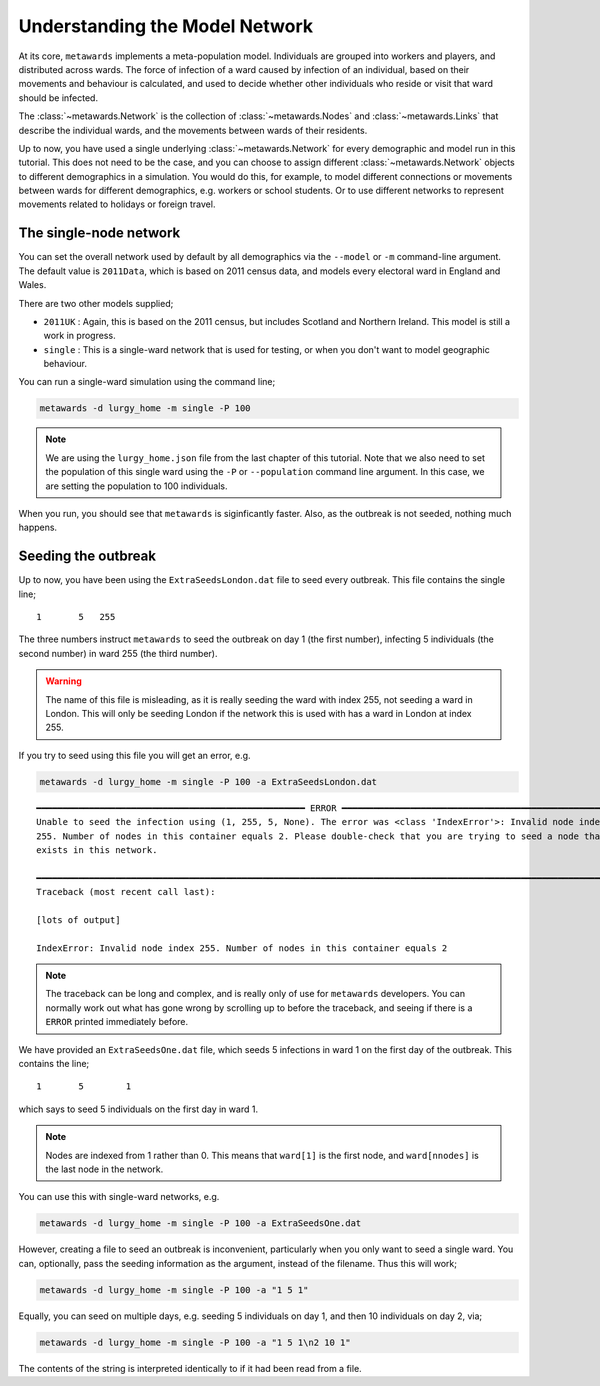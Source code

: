 ===============================
Understanding the Model Network
===============================

At its core, ``metawards`` implements a meta-population model. Individuals
are grouped into workers and players, and distributed across wards. The
force of infection of a ward caused by infection of an individual, based on
their movements and behaviour is calculated, and used to decide whether
other individuals who reside or visit that ward should be infected.

The :class:`~metawards.Network` is the collection of
:class:`~metawards.Nodes` and :class:`~metawards.Links` that describe
the individual wards, and the movements between wards of their
residents.

Up to now, you have used a single underlying :class:`~metawards.Network`
for every demographic and model run in this tutorial. This does not need
to be the case, and you can choose to assign different
:class:`~metawards.Network` objects to different demographics in
a simulation. You would do this, for example, to model different connections
or movements between wards for different demographics, e.g. workers
or school students. Or to use different networks to represent movements
related to holidays or foreign travel.

The single-node network
-----------------------

You can set the overall network used by default by all demographics via
the ``--model`` or ``-m`` command-line argument. The default value
is ``2011Data``, which is based on 2011 census data, and models every
electoral ward in England and Wales.

There are two other models supplied;

* ``2011UK`` : Again, this is based on the 2011 census, but includes Scotland
  and Northern Ireland. This model is still a work in progress.
* ``single`` : This is a single-ward network that is used for testing, or
  when you don't want to model geographic behaviour.

You can run a single-ward simulation using the command line;

.. code-block:: bash

   metawards -d lurgy_home -m single -P 100

.. note::

   We are using the ``lurgy_home.json`` file from the last chapter of this
   tutorial. Note that we also need to set the population of this single
   ward using the ``-P`` or ``--population`` command line argument. In this
   case, we are setting the population to 100 individuals.

When you run, you should see that ``metawards`` is siginficantly faster.
Also, as the outbreak is not seeded, nothing much happens.

Seeding the outbreak
--------------------

Up to now, you have been using the ``ExtraSeedsLondon.dat`` file to seed
every outbreak. This file contains the single line;

::

    1       5   255

The three numbers instruct ``metawards`` to seed the outbreak on day 1
(the first number), infecting 5 individuals (the second number) in
ward 255 (the third number).

.. warning::

   The name of this file is misleading, as it is really seeding
   the ward with index 255, not seeding a ward in London. This will
   only be seeding London if the network this is used with has a
   ward in London at index 255.

If you try to seed using this file you will get an error, e.g.

.. code-block:: bash

   metawards -d lurgy_home -m single -P 100 -a ExtraSeedsLondon.dat

::

    ━━━━━━━━━━━━━━━━━━━━━━━━━━━━━━━━━━━━━━━━━━━━━━━━━━━ ERROR ━━━━━━━━━━━━━━━━━━━━━━━━━━━━━━━━━━━━━━━━━━━━━━━━━━━━
    Unable to seed the infection using (1, 255, 5, None). The error was <class 'IndexError'>: Invalid node index
    255. Number of nodes in this container equals 2. Please double-check that you are trying to seed a node that
    exists in this network.

    ━━━━━━━━━━━━━━━━━━━━━━━━━━━━━━━━━━━━━━━━━━━━━━━━━━━━━━━━━━━━━━━━━━━━━━━━━━━━━━━━━━━━━━━━━━━━━━━━━━━━━━━━━━━━━━
    Traceback (most recent call last):

    [lots of output]

    IndexError: Invalid node index 255. Number of nodes in this container equals 2

.. note::

   The traceback can be long and complex, and is really only of use for ``metawards``
   developers. You can normally work out what has gone wrong by scrolling up
   to before the traceback, and seeing if there is a ``ERROR`` printed immediately
   before.

We have provided an ``ExtraSeedsOne.dat`` file, which seeds 5 infections
in ward 1 on the first day of the outbreak. This contains the line;

::

  1       5        1

which says to seed 5 individuals on the first day in ward 1.

.. note::

   Nodes are indexed from 1 rather than 0. This means that ``ward[1]``
   is the first node, and ``ward[nnodes]`` is the last node in the
   network.

You can use this with single-ward networks, e.g.

.. code-block:: bash

   metawards -d lurgy_home -m single -P 100 -a ExtraSeedsOne.dat

However, creating a file to seed an outbreak is inconvenient, particularly
when you only want to seed a single ward. You can, optionally, pass
the seeding information as the argument, instead of the filename. Thus
this will work;

.. code-block:: bash

   metawards -d lurgy_home -m single -P 100 -a "1 5 1"

Equally, you can seed on multiple days, e.g. seeding 5 individuals on day 1,
and then 10 individuals on day 2, via;

.. code-block:: bash

   metawards -d lurgy_home -m single -P 100 -a "1 5 1\n2 10 1"

The contents of the string is interpreted identically to if it had been
read from a file.

